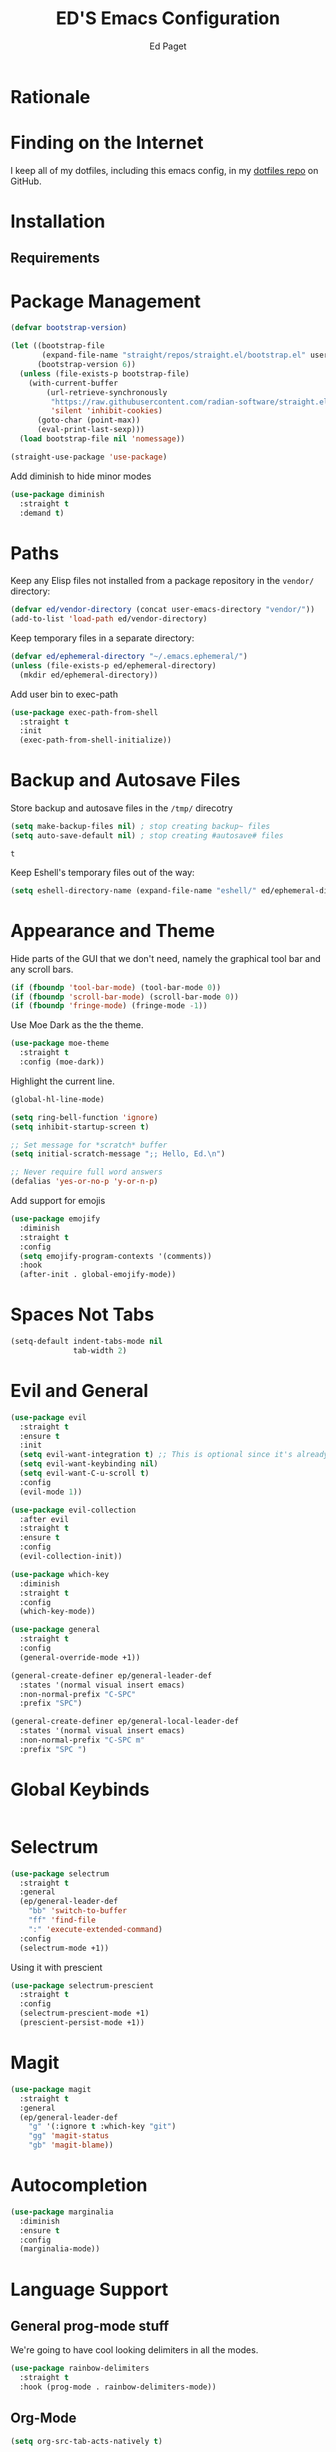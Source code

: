 #+TITLE: ED'S Emacs Configuration
#+AUTHOR: Ed Paget

* Rationale
* Finding on the Internet

I keep all of my dotfiles, including this emacs config, in my
[[https://github.com/edpaget/dotfiles/][dotfiles repo]] on GitHub.
* Installation
** Requirements
* Package Management

#+NAME: package-management
#+BEGIN_SRC emacs-lisp
  (defvar bootstrap-version)

  (let ((bootstrap-file
         (expand-file-name "straight/repos/straight.el/bootstrap.el" user-emacs-directory))
        (bootstrap-version 6))
    (unless (file-exists-p bootstrap-file)
      (with-current-buffer
          (url-retrieve-synchronously
           "https://raw.githubusercontent.com/radian-software/straight.el/develop/install.el"
           'silent 'inhibit-cookies)
        (goto-char (point-max))
        (eval-print-last-sexp)))
    (load bootstrap-file nil 'nomessage))

  (straight-use-package 'use-package)
#+END_SRC

Add diminish to hide minor modes

#+name: appearance
#+begin_src emacs-lisp
  (use-package diminish
    :straight t
    :demand t)
#+end_src

* Paths
Keep any Elisp files not installed from a package repository in the
=vendor/= directory:

#+NAME: init-before
#+BEGIN_SRC emacs-lisp
  (defvar ed/vendor-directory (concat user-emacs-directory "vendor/"))
  (add-to-list 'load-path ed/vendor-directory)
#+END_SRC

Keep temporary files in a separate directory:

#+NAME: init-before
#+BEGIN_SRC emacs-lisp
  (defvar ed/ephemeral-directory "~/.emacs.ephemeral/")
  (unless (file-exists-p ed/ephemeral-directory)
    (mkdir ed/ephemeral-directory))
#+END_SRC

Add user bin to exec-path
#+NAME: init-before
#+BEGIN_SRC emacs-lisp
  (use-package exec-path-from-shell
    :straight t
    :init
    (exec-path-from-shell-initialize))
#+END_SRC

* Backup and Autosave Files
Store backup and autosave files in the =/tmp/= direcotry
  
#+NAME: init-before
#+BEGIN_SRC emacs-lisp
  (setq make-backup-files nil) ; stop creating backup~ files
  (setq auto-save-default nil) ; stop creating #autosave# files
#+END_SRC

#+RESULTS: init-before
: t

Keep Eshell's temporary files out of the way:

#+NAME: init-after
#+BEGIN_SRC emacs-lisp
  (setq eshell-directory-name (expand-file-name "eshell/" ed/ephemeral-directory))
#+END_SRC   
 
* Appearance and Theme
Hide parts of the GUI that we don't need, namely the graphical tool
bar and any scroll bars.

#+NAME: appearance
#+BEGIN_SRC emacs-lisp
  (if (fboundp 'tool-bar-mode) (tool-bar-mode 0))
  (if (fboundp 'scroll-bar-mode) (scroll-bar-mode 0))
  (if (fboundp 'fringe-mode) (fringe-mode -1))
#+END_SRC

Use Moe Dark as the the theme. 

#+NAME: appearance
#+BEGIN_SRC emacs-lisp
  (use-package moe-theme
    :straight t
    :config (moe-dark))
#+END_SRC

Highlight the current line.

#+NAME: appearance
#+BEGIN_SRC emacs-lisp
  (global-hl-line-mode)
#+END_SRC

#+NAME: appearance
#+BEGIN_SRC emacs-lisp
  (setq ring-bell-function 'ignore)
  (setq inhibit-startup-screen t)

  ;; Set message for *scratch* buffer
  (setq initial-scratch-message ";; Hello, Ed.\n")

  ;; Never require full word answers
  (defalias 'yes-or-no-p 'y-or-n-p)
#+END_SRC

Add support for emojis

#+NAME: apperance
#+begin_src emacs-lisp
  (use-package emojify
    :diminish
    :straight t
    :config
    (setq emojify-program-contexts '(comments))
    :hook
    (after-init . global-emojify-mode))
#+end_src

  
* Spaces Not Tabs

#+NAME: Spaces not Tabs
#+BEGIN_SRC emacs-lisp
  (setq-default indent-tabs-mode nil
                tab-width 2)
#+END_SRC

* Evil and General
#+NAME: key-binding-modes
#+BEGIN_SRC emacs-lisp
  (use-package evil
    :straight t
    :ensure t
    :init
    (setq evil-want-integration t) ;; This is optional since it's already set to t by default.
    (setq evil-want-keybinding nil)
    (setq evil-want-C-u-scroll t)
    :config
    (evil-mode 1))

  (use-package evil-collection
    :after evil
    :straight t
    :ensure t
    :config
    (evil-collection-init))

  (use-package which-key
    :diminish
    :straight t
    :config
    (which-key-mode))

  (use-package general
    :straight t
    :config
    (general-override-mode +1))

  (general-create-definer ep/general-leader-def
    :states '(normal visual insert emacs)
    :non-normal-prefix "C-SPC"
    :prefix "SPC")

  (general-create-definer ep/general-local-leader-def
    :states '(normal visual insert emacs)
    :non-normal-prefix "C-SPC m"
    :prefix "SPC ")
#+END_SRC

* Global Keybinds
#+NAME: global-keybinds
#+BEGIN_SRC emacs-lisp
  
#+END_SRC

* Selectrum
#+NAME: selectrum
#+BEGIN_SRC emacs-lisp
  (use-package selectrum
    :straight t
    :general
    (ep/general-leader-def
      "bb" 'switch-to-buffer
      "ff" 'find-file
      ":" 'execute-extended-command)
    :config
    (selectrum-mode +1))
#+END_SRC

Using it with prescient

#+NAME: selectrum
#+BEGIN_SRC emacs-lisp
  (use-package selectrum-prescient
    :straight t
    :config
    (selectrum-prescient-mode +1)
    (prescient-persist-mode +1))
#+END_SRC

* Magit

#+NAME: magit
#+BEGIN_SRC emacs-lisp
  (use-package magit
    :straight t
    :general
    (ep/general-leader-def
      "g" '(:ignore t :which-key "git")
      "gg" 'magit-status
      "gb" 'magit-blame))
#+END_SRC

* Autocompletion

#+name: autocompletion
#+begin_src emacs-lisp
  (use-package marginalia
    :diminish 
    :ensure t
    :config
    (marginalia-mode))
#+end_src

* Language Support
** General prog-mode stuff
We're going to have cool looking delimiters in all the modes.

#+NAME: prog=mode
#+begin_src emacs-lisp
  (use-package rainbow-delimiters
    :straight t
    :hook (prog-mode . rainbow-delimiters-mode))
#+end_src
** Org-Mode

#+NAME: org-mode
#+BEGIN_SRC emacs-lisp
  (setq org-src-tab-acts-natively t)

  (ep/general-local-leader-def
    :keymap 'org-mode

    "i" '(:ignore t :which-key "insert")
    "ih" 'org-insert-heading-respect-content
    "iH" 'org-insert-heading
    "il" 'org-web-tools-insert-link-for-url
    "ic" 'org-insert-structure-template

    "b" '(:ignore t :which-key "blocks")
    "be" 'org-edit-src-code)

  (ep/general-local-leader-def
    :keymap 'org-src-mode
    "b" '(:ignore t :which-key "blocks")
    "bs" 'org-edit-src-save
    "bk" 'org-edit-src-abort
    "bx" 'org-edit-src-exit)
#+END_SRC

** Shared Lisp settings

Let's define all the lisp modes we want to use so other modes can hook into them.

#+Name: lisp-settings
#+begin_src emacs-lisp
  (defconst ed/lisp-mode-hook-list
    '(emacs-lisp-mode-hook lisp-mode-hook))

  (defconst ed/lisp-mode-map-list
    '(emacs-lisp-mode-map))
#+end_src

Eval sexps

#+Name: lisp-settings
#+begin_src emacs-lisp
(ep/general-def
    :keymaps ed/lisp-mode-map-list
    "xe" 'eval-last-sexp)
#+end_src


